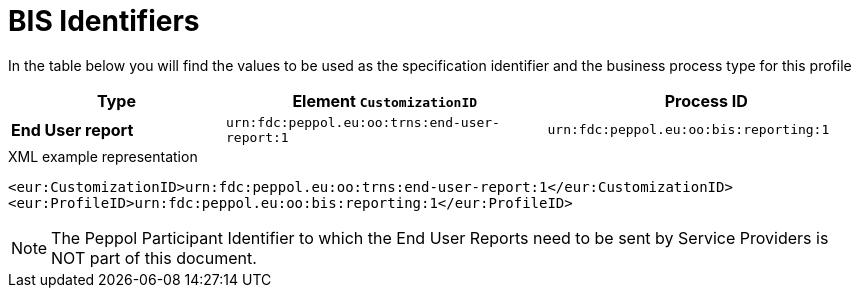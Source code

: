 [[bis-identifiers]]
= BIS Identifiers

In the table below you will find the values to be used as the specification identifier and the business process type for this profile

[cols="2s,3,3",options="header"]
|====
|Type
|Element `CustomizationID`
|Process ID

|End User report
|`urn:fdc:peppol.eu:oo:trns:end-user-report:1`
|`urn:fdc:peppol.eu:oo:bis:reporting:1`
|====

.XML example representation
[source, xml, indent=0]
----
  <eur:CustomizationID>urn:fdc:peppol.eu:oo:trns:end-user-report:1</eur:CustomizationID>
  <eur:ProfileID>urn:fdc:peppol.eu:oo:bis:reporting:1</eur:ProfileID>
----

// TODO do we need to put the participant ID in here?
NOTE: The Peppol Participant Identifier to which the End User Reports
      need to be sent by Service Providers is NOT part of this
      document.
      